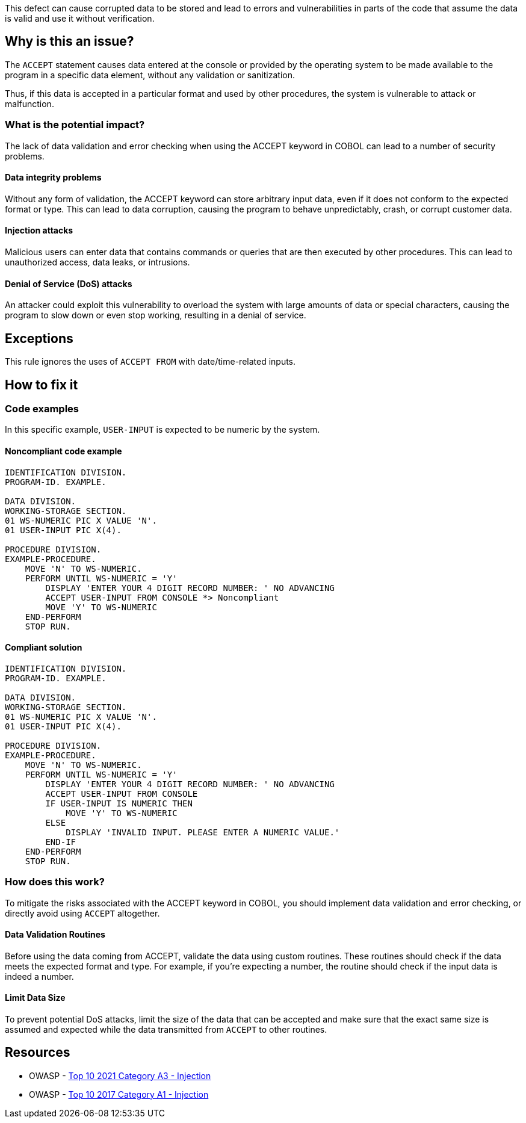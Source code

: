 This defect can cause corrupted data to be stored and lead to errors and
vulnerabilities in parts of the code that assume the data is valid and use it
without verification.

== Why is this an issue?

The `ACCEPT` statement causes data entered at the console or provided by the
operating system to be made available to the program in a specific data
element, without any validation or sanitization.

Thus, if this data is accepted in a particular format and used by other
procedures, the system is vulnerable to attack or malfunction.

=== What is the potential impact?

The lack of data validation and error checking when using the ACCEPT keyword in
COBOL can lead to a number of security problems.

==== Data integrity problems

Without any form of validation, the ACCEPT keyword can store arbitrary input
data, even if it does not conform to the expected format or type. This can lead
to data corruption, causing the program to behave unpredictably, crash, or
corrupt customer data.

==== Injection attacks

Malicious users can enter data that contains commands or queries that are then
executed by other procedures. This can lead to unauthorized access, data leaks,
or intrusions.

==== Denial of Service (DoS) attacks

An attacker could exploit this vulnerability to overload the system with large
amounts of data or special characters, causing the program to slow down or even
stop working, resulting in a denial of service.

== Exceptions

This rule ignores the uses of ``++ACCEPT FROM++`` with date/time-related inputs.

== How to fix it

=== Code examples

In this specific example, `USER-INPUT` is expected to be numeric by the system.

==== Noncompliant code example

[source,cobol,diff-id=1,diff-type=noncompliant]
----
IDENTIFICATION DIVISION.
PROGRAM-ID. EXAMPLE.

DATA DIVISION.
WORKING-STORAGE SECTION.
01 WS-NUMERIC PIC X VALUE 'N'.
01 USER-INPUT PIC X(4).

PROCEDURE DIVISION.
EXAMPLE-PROCEDURE.
    MOVE 'N' TO WS-NUMERIC.
    PERFORM UNTIL WS-NUMERIC = 'Y'
        DISPLAY 'ENTER YOUR 4 DIGIT RECORD NUMBER: ' NO ADVANCING
        ACCEPT USER-INPUT FROM CONSOLE *> Noncompliant
        MOVE 'Y' TO WS-NUMERIC
    END-PERFORM
    STOP RUN.
----

==== Compliant solution

[source,cobol,diff-id=1,diff-type=compliant]
----
IDENTIFICATION DIVISION.
PROGRAM-ID. EXAMPLE.

DATA DIVISION.
WORKING-STORAGE SECTION.
01 WS-NUMERIC PIC X VALUE 'N'.
01 USER-INPUT PIC X(4).

PROCEDURE DIVISION.
EXAMPLE-PROCEDURE.
    MOVE 'N' TO WS-NUMERIC.
    PERFORM UNTIL WS-NUMERIC = 'Y'
        DISPLAY 'ENTER YOUR 4 DIGIT RECORD NUMBER: ' NO ADVANCING
        ACCEPT USER-INPUT FROM CONSOLE
        IF USER-INPUT IS NUMERIC THEN
            MOVE 'Y' TO WS-NUMERIC
        ELSE
            DISPLAY 'INVALID INPUT. PLEASE ENTER A NUMERIC VALUE.'
        END-IF
    END-PERFORM
    STOP RUN.
----

=== How does this work?

To mitigate the risks associated with the ACCEPT keyword in COBOL, you should
implement data validation and error checking, or directly avoid using `ACCEPT`
altogether.

==== Data Validation Routines

Before using the data coming from ACCEPT, validate the data using custom
routines. These routines should check if the data meets the expected format and
type. For example, if you're expecting a number, the routine should check if the
input data is indeed a number.

==== Limit Data Size

To prevent potential DoS attacks, limit the size of the data that can be
accepted and make sure that the exact same size is assumed and expected while
the data transmitted from `ACCEPT` to other routines.

== Resources

* OWASP - https://owasp.org/Top10/A03_2021-Injection/[Top 10 2021 Category A3 - Injection]
* OWASP - https://owasp.org/www-project-top-ten/2017/A1_2017-Injection[Top 10 2017 Category A1 - Injection]


ifdef::env-github,rspecator-view[]

'''
== Implementation Specification
(visible only on this page)

=== Message

Remove this use of "ACCEPT".


=== Highlighting

the ``++ACCEPT++`` statement - so both ``++ACCEPT++`` and what the input is being accepted into.


'''
== Comments And Links
(visible only on this page)

=== on 3 Nov 2015, 20:23:13 Ann Campbell wrote:
\[~pierre-yves.nicolas], I wrote the exception based on http://supportline.microfocus.com/Documentation/AcucorpProducts/docs/v6_online_doc/gtman3/gt3678.htm[this] but suspect it should be expanded to include more cases.

=== on 5 Nov 2015, 12:05:30 Pierre-Yves Nicolas wrote:
\[~ann.campbell.2] The documentation you found is specific to AcuCobol which adds many extensions on top of "standard" COBOL. I suggest to keep only the exception about date/time and to not activate that rule by default.

=== on 5 Nov 2015, 14:28:13 Ann Campbell wrote:
Okay [~pierre-yves.nicolas]. Done

=== on 21 Mar 2017, 17:54:00 Pierre-Yves Nicolas wrote:
\[~ann.campbell.2] The scope of this rule changed completely: it used to be "ACCEPT should not be used" and is now "Track uses of forbidden statements". I don't see how we can keep the exception for ``++ACCEPT FROM++`` with the new scope.

=== on 22 Mar 2017, 09:04:25 Ann Campbell wrote:
\[~pierre-yves.nicolas] I've reverted this rule & created RSPEC-3938

endif::env-github,rspecator-view[]
